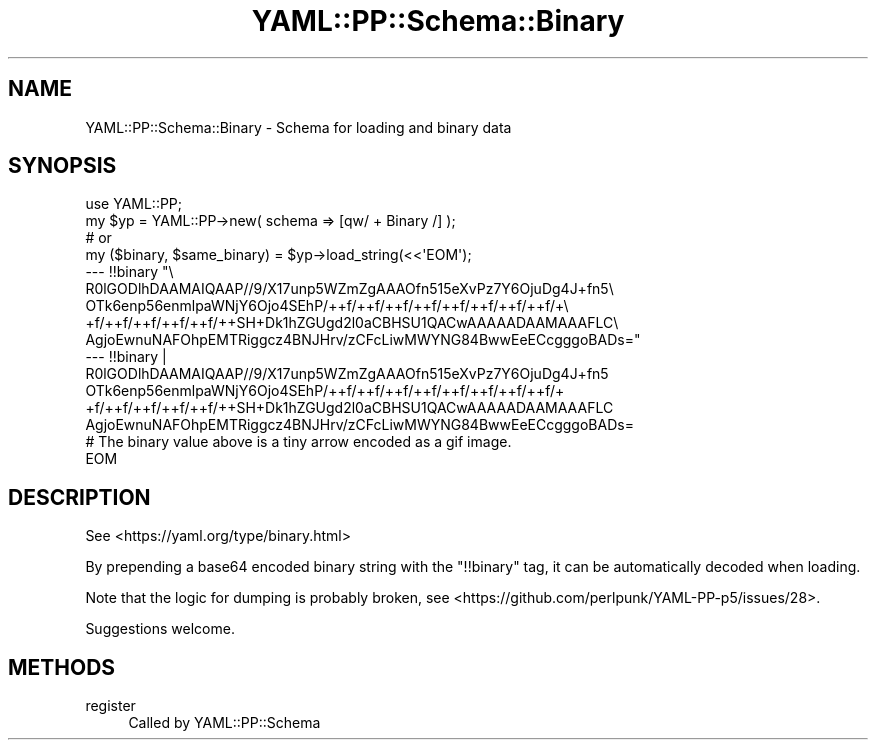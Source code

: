 .\" Automatically generated by Pod::Man 4.09 (Pod::Simple 3.35)
.\"
.\" Standard preamble:
.\" ========================================================================
.de Sp \" Vertical space (when we can't use .PP)
.if t .sp .5v
.if n .sp
..
.de Vb \" Begin verbatim text
.ft CW
.nf
.ne \\$1
..
.de Ve \" End verbatim text
.ft R
.fi
..
.\" Set up some character translations and predefined strings.  \*(-- will
.\" give an unbreakable dash, \*(PI will give pi, \*(L" will give a left
.\" double quote, and \*(R" will give a right double quote.  \*(C+ will
.\" give a nicer C++.  Capital omega is used to do unbreakable dashes and
.\" therefore won't be available.  \*(C` and \*(C' expand to `' in nroff,
.\" nothing in troff, for use with C<>.
.tr \(*W-
.ds C+ C\v'-.1v'\h'-1p'\s-2+\h'-1p'+\s0\v'.1v'\h'-1p'
.ie n \{\
.    ds -- \(*W-
.    ds PI pi
.    if (\n(.H=4u)&(1m=24u) .ds -- \(*W\h'-12u'\(*W\h'-12u'-\" diablo 10 pitch
.    if (\n(.H=4u)&(1m=20u) .ds -- \(*W\h'-12u'\(*W\h'-8u'-\"  diablo 12 pitch
.    ds L" ""
.    ds R" ""
.    ds C` ""
.    ds C' ""
'br\}
.el\{\
.    ds -- \|\(em\|
.    ds PI \(*p
.    ds L" ``
.    ds R" ''
.    ds C`
.    ds C'
'br\}
.\"
.\" Escape single quotes in literal strings from groff's Unicode transform.
.ie \n(.g .ds Aq \(aq
.el       .ds Aq '
.\"
.\" If the F register is >0, we'll generate index entries on stderr for
.\" titles (.TH), headers (.SH), subsections (.SS), items (.Ip), and index
.\" entries marked with X<> in POD.  Of course, you'll have to process the
.\" output yourself in some meaningful fashion.
.\"
.\" Avoid warning from groff about undefined register 'F'.
.de IX
..
.if !\nF .nr F 0
.if \nF>0 \{\
.    de IX
.    tm Index:\\$1\t\\n%\t"\\$2"
..
.    if !\nF==2 \{\
.        nr % 0
.        nr F 2
.    \}
.\}
.\" ========================================================================
.\"
.IX Title "YAML::PP::Schema::Binary 3"
.TH YAML::PP::Schema::Binary 3 "2022-06-30" "perl v5.26.0" "User Contributed Perl Documentation"
.\" For nroff, turn off justification.  Always turn off hyphenation; it makes
.\" way too many mistakes in technical documents.
.if n .ad l
.nh
.SH "NAME"
YAML::PP::Schema::Binary \- Schema for loading and binary data
.SH "SYNOPSIS"
.IX Header "SYNOPSIS"
.Vb 3
\&    use YAML::PP;
\&    my $yp = YAML::PP\->new( schema => [qw/ + Binary /] );
\&    # or
\&
\&    my ($binary, $same_binary) = $yp\->load_string(<<\*(AqEOM\*(Aq);
\&    \-\-\- !!binary "\e
\&      R0lGODlhDAAMAIQAAP//9/X17unp5WZmZgAAAOfn515eXvPz7Y6OjuDg4J+fn5\e
\&      OTk6enp56enmlpaWNjY6Ojo4SEhP/++f/++f/++f/++f/++f/++f/++f/++f/+\e
\&      +f/++f/++f/++f/++f/++SH+Dk1hZGUgd2l0aCBHSU1QACwAAAAADAAMAAAFLC\e
\&      AgjoEwnuNAFOhpEMTRiggcz4BNJHrv/zCFcLiwMWYNG84BwwEeECcgggoBADs="
\&    \-\-\- !!binary |
\&      R0lGODlhDAAMAIQAAP//9/X17unp5WZmZgAAAOfn515eXvPz7Y6OjuDg4J+fn5
\&      OTk6enp56enmlpaWNjY6Ojo4SEhP/++f/++f/++f/++f/++f/++f/++f/++f/+
\&      +f/++f/++f/++f/++f/++SH+Dk1hZGUgd2l0aCBHSU1QACwAAAAADAAMAAAFLC
\&      AgjoEwnuNAFOhpEMTRiggcz4BNJHrv/zCFcLiwMWYNG84BwwEeECcgggoBADs=
\&    # The binary value above is a tiny arrow encoded as a gif image.
\&    EOM
.Ve
.SH "DESCRIPTION"
.IX Header "DESCRIPTION"
See <https://yaml.org/type/binary.html>
.PP
By prepending a base64 encoded binary string with the \f(CW\*(C`!!binary\*(C'\fR tag, it can
be automatically decoded when loading.
.PP
Note that the logic for dumping is probably broken, see
<https://github.com/perlpunk/YAML\-PP\-p5/issues/28>.
.PP
Suggestions welcome.
.SH "METHODS"
.IX Header "METHODS"
.IP "register" 4
.IX Item "register"
Called by YAML::PP::Schema
